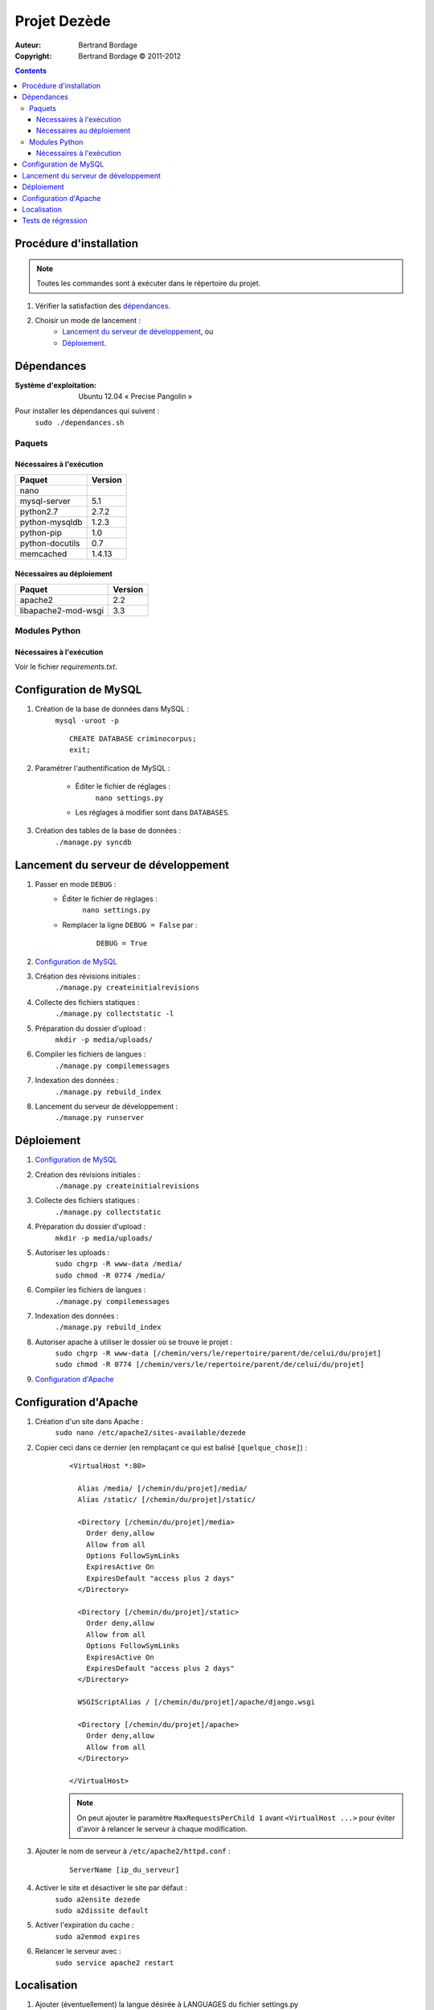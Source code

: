 *************
Projet Dezède
*************

:Auteur: Bertrand Bordage
:Copyright: Bertrand Bordage © 2011-2012

.. contents::


Procédure d'installation
========================

.. note::
    Toutes les commandes sont à exécuter dans le répertoire du projet.

#. Vérifier la satisfaction des `dépendances`_.

#. Choisir un mode de lancement :
    - `Lancement du serveur de développement`_, ou
    - `Déploiement`_.



Dépendances
===========

:Système d'exploitation:
  Ubuntu 12.04 « Precise Pangolin »

Pour installer les dépendances qui suivent :
  ``sudo ./dependances.sh``


Paquets
-------

Nécessaires à l'exécution
.........................

=============== =======
Paquet          Version
=============== =======
nano
mysql-server    5.1
python2.7       2.7.2
python-mysqldb  1.2.3
python-pip      1.0
python-docutils 0.7
memcached       1.4.13
=============== =======


Nécessaires au déploiement
..........................

=================== =======
Paquet              Version
=================== =======
apache2             2.2
libapache2-mod-wsgi 3.3
=================== =======


Modules Python
--------------

Nécessaires à l'exécution
.........................

Voir le fichier `requirements.txt`.



Configuration de MySQL
======================

.. index::
    MySQL

#. Création de la base de données dans MySQL :
    ``mysql -uroot -p``
    ::

      CREATE DATABASE criminocorpus;
      exit;


#. Paramétrer l'authentification de MySQL :

    - Éditer le fichier de réglages :
        ``nano settings.py``
    - Les réglages à modifier sont dans ``DATABASES``.


#. Création des tables de la base de données :
    ``./manage.py syncdb``



Lancement du serveur de développement
=====================================

#. Passer en mode ``DEBUG`` :
    - Éditer le fichier de réglages :
        ``nano settings.py``

    - Remplacer la ligne ``DEBUG = False`` par :
        ::

          DEBUG = True


#. `Configuration de MySQL`_


#. Création des révisions initiales :
    ``./manage.py createinitialrevisions``


#. Collecte des fichiers statiques :
    ``./manage.py collectstatic -l``


#. Préparation du dossier d'upload :
    ``mkdir -p media/uploads/``


#. Compiler les fichiers de langues :
    ``./manage.py compilemessages``


#. Indexation des données :
    ``./manage.py rebuild_index``


#. Lancement du serveur de développement :
    ``./manage.py runserver``



Déploiement
===========

#. `Configuration de MySQL`_


#. Création des révisions initiales :
    ``./manage.py createinitialrevisions``


#. Collecte des fichiers statiques :
    ``./manage.py collectstatic``


#. Préparation du dossier d'upload :
    ``mkdir -p media/uploads/``


#. Autoriser les uploads :
    | ``sudo chgrp -R www-data /media/``
    | ``sudo chmod -R 0774 /media/``


#. Compiler les fichiers de langues :
    ``./manage.py compilemessages``


#. Indexation des données :
    ``./manage.py rebuild_index``


#. Autoriser apache à utiliser le dossier où se trouve le projet :
    | ``sudo chgrp -R www-data
        [/chemin/vers/le/repertoire/parent/de/celui/du/projet]``
    | ``sudo chmod -R 0774
        [/chemin/vers/le/repertoire/parent/de/celui/du/projet]``


#. `Configuration d'Apache`_



Configuration d'Apache
======================

.. index::
    Apache

#. Création d'un site dans Apache :
    ``sudo nano /etc/apache2/sites-available/dezede``


#. Copier ceci dans ce dernier (en remplaçant ce qui est balisé ``[quelque_chose]``) :
    ::

      <VirtualHost *:80>

        Alias /media/ [/chemin/du/projet]/media/
        Alias /static/ [/chemin/du/projet]/static/

        <Directory [/chemin/du/projet]/media>
          Order deny,allow
          Allow from all
          Options FollowSymLinks
          ExpiresActive On
          ExpiresDefault "access plus 2 days"
        </Directory>

        <Directory [/chemin/du/projet]/static>
          Order deny,allow
          Allow from all
          Options FollowSymLinks
          ExpiresActive On
          ExpiresDefault "access plus 2 days"
        </Directory>

        WSGIScriptAlias / [/chemin/du/projet]/apache/django.wsgi

        <Directory [/chemin/du/projet]/apache>
          Order deny,allow
          Allow from all
        </Directory>

      </VirtualHost>

    .. note::
        On peut ajouter le paramètre ``MaxRequestsPerChild 1``
        avant ``<VirtualHost ...>`` pour éviter d'avoir à relancer
        le serveur à chaque modification.

#. Ajouter le nom de serveur à ``/etc/apache2/httpd.conf`` :
    ::

      ServerName [ip_du_serveur]


#. Activer le site et désactiver le site par défaut :
    | ``sudo a2ensite dezede``
    | ``sudo a2dissite default``


#. Activer l'expiration du cache :
    ``sudo a2enmod expires``


#. Relancer le serveur avec :
    ``sudo service apache2 restart``



Localisation
============

#. Ajouter (éventuellement) la langue désirée à LANGUAGES du fichier settings.py

#. Créer ou mettre à jour le fichier de langue désirée :
    ``sudo ./manage.py makemessages -l [langue (ex : de)]``

#. Éditer le fichier de langue :
    ``nano locale/[langue]/LC_MESSAGES/django.po``

#. Compiler les fichiers de langues :
    ``./manage.py compilemessages``

#. Relancer le serveur



Tests de régression
===================

Une suite de tests a été créée pour l’application catalogue.
Pour la lancer, exécuter :

  ``sudo ./manage.py test catalogue``
